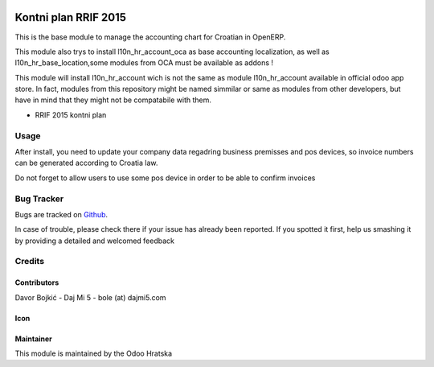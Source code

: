 .. image:: https://img.shields.io/badge/licence-AGPL--3-blue.svg
   :target: http://www.gnu.org/licenses/agpl-3.0-standalone.html
   :alt: License: AGPL-3

=====================
Kontni plan RRIF 2015
=====================

This is the base module to manage the accounting chart for Croatian in OpenERP.

This module also trys to install l10n_hr_account_oca as base accounting localization,
as well as l10n_hr_base_location,some modules from OCA must be available as addons !

This module will install l10n_hr_account wich is not the same as module l10n_hr_account available in
official odoo app store. In fact, modules from this repository might be named simmilar or same as modules
from other developers, but have in mind that they might not be compatabile with them.


- RRIF 2015 kontni plan


Usage
=====

After install, you need to update your company data regadring business premisses and pos devices, so
invoice numbers can be generated according to Croatia law.

Do not forget to allow users to use some pos device in order to be able to confirm invoices

Bug Tracker
===========

Bugs are tracked on `Github <https://git.studio4it.cloud>`_.

In case of trouble, please check there if your issue has already been reported.
If you spotted it first, help us smashing it by providing a detailed and welcomed feedback

Credits
=======

Contributors
------------

Davor Bojkić - Daj Mi 5 - bole (at) dajmi5.com


Icon
----




Maintainer
----------

.. image:: http://www.pdpp-hrvatska.org/staticimages/oh-logo.png
   :alt: Odoo Hrvatska
   :target: http://www.storm.hr

This module is maintained by the Odoo Hratska



